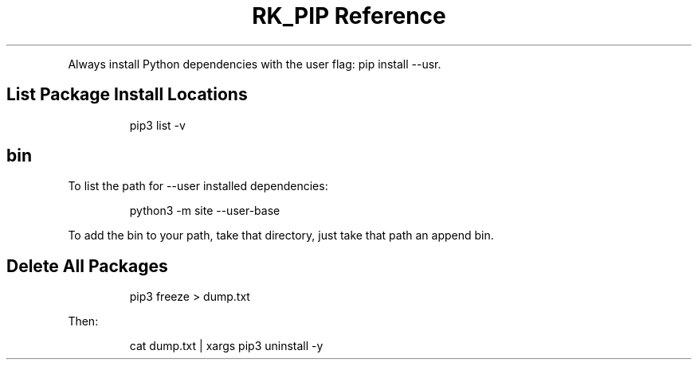 .\" Automatically generated by Pandoc 3.6
.\"
.TH "RK_PIP Reference" "" "" ""
.PP
Always install Python dependencies with the user flag:
\f[CR]pip install \-\-usr\f[R].
.SH List Package Install Locations
.IP
.EX
pip3 list \-v
.EE
.SH \f[CR]bin\f[R]
To list the path for \f[CR]\-\-user\f[R] installed dependencies:
.IP
.EX
python3 \-m site \-\-user\-base
.EE
.PP
To add the \f[CR]bin\f[R] to your path, take that directory, just take
that path an append \f[CR]bin\f[R].
.SH Delete All Packages
.IP
.EX
pip3 freeze > dump.txt
.EE
.PP
Then:
.IP
.EX
cat dump.txt | xargs pip3 uninstall \-y
.EE
